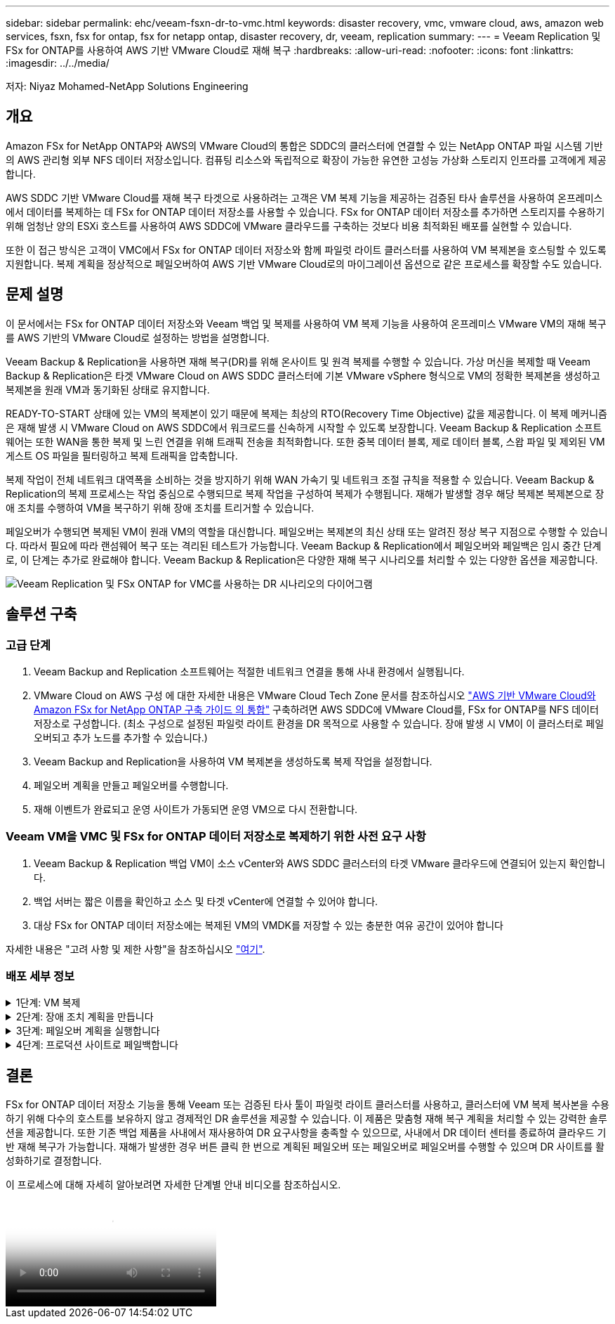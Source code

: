---
sidebar: sidebar 
permalink: ehc/veeam-fsxn-dr-to-vmc.html 
keywords: disaster recovery, vmc, vmware cloud, aws, amazon web services, fsxn, fsx for ontap, fsx for netapp ontap, disaster recovery, dr, veeam, replication 
summary:  
---
= Veeam Replication 및 FSx for ONTAP를 사용하여 AWS 기반 VMware Cloud로 재해 복구
:hardbreaks:
:allow-uri-read: 
:nofooter: 
:icons: font
:linkattrs: 
:imagesdir: ../../media/


[role="lead"]
저자: Niyaz Mohamed-NetApp Solutions Engineering



== 개요

Amazon FSx for NetApp ONTAP와 AWS의 VMware Cloud의 통합은 SDDC의 클러스터에 연결할 수 있는 NetApp ONTAP 파일 시스템 기반의 AWS 관리형 외부 NFS 데이터 저장소입니다. 컴퓨팅 리소스와 독립적으로 확장이 가능한 유연한 고성능 가상화 스토리지 인프라를 고객에게 제공합니다.

AWS SDDC 기반 VMware Cloud를 재해 복구 타겟으로 사용하려는 고객은 VM 복제 기능을 제공하는 검증된 타사 솔루션을 사용하여 온프레미스에서 데이터를 복제하는 데 FSx for ONTAP 데이터 저장소를 사용할 수 있습니다. FSx for ONTAP 데이터 저장소를 추가하면 스토리지를 수용하기 위해 엄청난 양의 ESXi 호스트를 사용하여 AWS SDDC에 VMware 클라우드를 구축하는 것보다 비용 최적화된 배포를 실현할 수 있습니다.

또한 이 접근 방식은 고객이 VMC에서 FSx for ONTAP 데이터 저장소와 함께 파일럿 라이트 클러스터를 사용하여 VM 복제본을 호스팅할 수 있도록 지원합니다. 복제 계획을 정상적으로 페일오버하여 AWS 기반 VMware Cloud로의 마이그레이션 옵션으로 같은 프로세스를 확장할 수도 있습니다.



== 문제 설명

이 문서에서는 FSx for ONTAP 데이터 저장소와 Veeam 백업 및 복제를 사용하여 VM 복제 기능을 사용하여 온프레미스 VMware VM의 재해 복구를 AWS 기반의 VMware Cloud로 설정하는 방법을 설명합니다.

Veeam Backup & Replication을 사용하면 재해 복구(DR)를 위해 온사이트 및 원격 복제를 수행할 수 있습니다. 가상 머신을 복제할 때 Veeam Backup & Replication은 타겟 VMware Cloud on AWS SDDC 클러스터에 기본 VMware vSphere 형식으로 VM의 정확한 복제본을 생성하고 복제본을 원래 VM과 동기화된 상태로 유지합니다.

READY-TO-START 상태에 있는 VM의 복제본이 있기 때문에 복제는 최상의 RTO(Recovery Time Objective) 값을 제공합니다.  이 복제 메커니즘은 재해 발생 시 VMware Cloud on AWS SDDC에서 워크로드를 신속하게 시작할 수 있도록 보장합니다. Veeam Backup & Replication 소프트웨어는 또한 WAN을 통한 복제 및 느린 연결을 위해 트래픽 전송을 최적화합니다. 또한 중복 데이터 블록, 제로 데이터 블록, 스왑 파일 및 제외된 VM 게스트 OS 파일을 필터링하고 복제 트래픽을 압축합니다.

복제 작업이 전체 네트워크 대역폭을 소비하는 것을 방지하기 위해 WAN 가속기 및 네트워크 조절 규칙을 적용할 수 있습니다. Veeam Backup & Replication의 복제 프로세스는 작업 중심으로 수행되므로 복제 작업을 구성하여 복제가 수행됩니다. 재해가 발생할 경우 해당 복제본 복제본으로 장애 조치를 수행하여 VM을 복구하기 위해 장애 조치를 트리거할 수 있습니다.

페일오버가 수행되면 복제된 VM이 원래 VM의 역할을 대신합니다. 페일오버는 복제본의 최신 상태 또는 알려진 정상 복구 지점으로 수행할 수 있습니다. 따라서 필요에 따라 랜섬웨어 복구 또는 격리된 테스트가 가능합니다. Veeam Backup & Replication에서 페일오버와 페일백은 임시 중간 단계로, 이 단계는 추가로 완료해야 합니다. Veeam Backup & Replication은 다양한 재해 복구 시나리오를 처리할 수 있는 다양한 옵션을 제공합니다.

image:dr-veeam-fsx-image1.png["Veeam Replication 및 FSx ONTAP for VMC를 사용하는 DR 시나리오의 다이어그램"]



== 솔루션 구축



=== 고급 단계

. Veeam Backup and Replication 소프트웨어는 적절한 네트워크 연결을 통해 사내 환경에서 실행됩니다.
. VMware Cloud on AWS 구성 에 대한 자세한 내용은 VMware Cloud Tech Zone 문서를 참조하십시오 link:https://vmc.techzone.vmware.com/fsx-guide["AWS 기반 VMware Cloud와 Amazon FSx for NetApp ONTAP 구축 가이드 의 통합"] 구축하려면 AWS SDDC에 VMware Cloud를, FSx for ONTAP를 NFS 데이터 저장소로 구성합니다. (최소 구성으로 설정된 파일럿 라이트 환경을 DR 목적으로 사용할 수 있습니다. 장애 발생 시 VM이 이 클러스터로 페일오버되고 추가 노드를 추가할 수 있습니다.)
. Veeam Backup and Replication을 사용하여 VM 복제본을 생성하도록 복제 작업을 설정합니다.
. 페일오버 계획을 만들고 페일오버를 수행합니다.
. 재해 이벤트가 완료되고 운영 사이트가 가동되면 운영 VM으로 다시 전환합니다.




=== Veeam VM을 VMC 및 FSx for ONTAP 데이터 저장소로 복제하기 위한 사전 요구 사항

. Veeam Backup & Replication 백업 VM이 소스 vCenter와 AWS SDDC 클러스터의 타겟 VMware 클라우드에 연결되어 있는지 확인합니다.
. 백업 서버는 짧은 이름을 확인하고 소스 및 타겟 vCenter에 연결할 수 있어야 합니다.
. 대상 FSx for ONTAP 데이터 저장소에는 복제된 VM의 VMDK를 저장할 수 있는 충분한 여유 공간이 있어야 합니다


자세한 내용은 "고려 사항 및 제한 사항"을 참조하십시오 link:https://helpcenter.veeam.com/docs/backup/vsphere/replica_limitations.html?ver=120["여기"].



=== 배포 세부 정보

.1단계: VM 복제
[%collapsible]
====
Veeam Backup & Replication은 VMware vSphere 스냅샷 기능을 활용하며, 복제하는 동안 Veeam Backup & Replication은 VMware vSphere에 VM 스냅샷을 생성하도록 요청합니다. VM 스냅샷은 가상 디스크, 시스템 상태, 구성 등을 포함하는 VM의 시점 복제본입니다. Veeam Backup & Replication은 이 스냅샷을 복제용 데이터 소스로 사용합니다.

VM을 복제하려면 다음 단계를 수행하십시오.

. Veeam Backup & Replication Console을 엽니다.
. 홈 보기에서 복제 작업 > 가상 머신 > VMware vSphere 를 선택합니다.
. 작업 이름을 지정하고 해당 고급 제어 확인란을 선택합니다. 다음 을 클릭합니다.
+
** 온-프레미스와 AWS 간의 접속 대역폭이 제한된 경우 복제 시드 확인란을 선택합니다.
** VMware Cloud on AWS SDDC의 세그먼트가 사내 사이트 네트워크의 세그먼트와 일치하지 않으면 Network remapping (다른 네트워크를 가진 AWS VMC 사이트의 경우) 확인란을 선택합니다.
** 온프레미스 운영 사이트의 IP 주소 지정 체계가 AWS VMC 사이트의 체계와 다른 경우 복제 Re-IP(IP 주소 지정 체계가 다른 DR 사이트의 경우) 확인란을 선택합니다.
+
image::dr-veeam-fsx-image2.png[DR Veeam FSx 이미지 2]



. AWS SDDC 기반 VMware Cloud에 연결된 FSx for ONTAP 데이터 저장소에 복제해야 하는 VM을 * 가상 머신 * 단계에서 선택합니다. vSAN에 가상 머신을 배치하여 사용 가능한 vSAN 데이터스토어 용량을 채울 수 있습니다. 파일럿 라이트 클러스터에서는 3노드 클러스터의 가용 용량이 제한됩니다. 나머지 데이터를 FSx for ONTAP 데이터 저장소에 복제할 수 있습니다. Add * 를 클릭한 다음 * Add Object * 창에서 필요한 VM 또는 VM 컨테이너를 선택하고 * Add * 를 클릭합니다. 다음 * 을 클릭합니다.
+
image::dr-veeam-fsx-image3.png[DR Veeam FSx 이미지 3]

. 그런 다음 대상을 AWS SDDC 클러스터/호스트의 VMware Cloud 및 VM 복제본용 적절한 리소스 풀, VM 폴더 및 FSx for ONTAP 데이터 저장소로 선택합니다. 그런 다음 * 다음 * 을 클릭합니다.
+
image::dr-veeam-fsx-image4.png[DR Veeam FSx 이미지 4]

. 다음 단계에서는 필요에 따라 소스 및 대상 가상 네트워크 간의 매핑을 생성합니다.
+
image::dr-veeam-fsx-image5.png[DR Veeam FSx 이미지5]

. 작업 설정 * 단계에서 VM 복제본, 보존 정책 등에 대한 메타데이터를 저장할 백업 리포지토리를 지정합니다.
. 데이터 전송 * 단계에서 * 원본 * 및 * 대상 * 프록시 서버를 업데이트하고 * 자동 * 선택(기본값)을 그대로 두고 * 직접 * 옵션을 선택한 후 * 다음 * 을 클릭합니다.
. Guest Processing * 단계에서 필요에 따라 * Enable application-aware processing * 옵션을 선택합니다. 다음 * 을 클릭합니다.
+
image::dr-veeam-fsx-image6.png[DR Veeam FSx 이미지6]

. 정기적으로 실행할 복제 작업을 실행할 복제 스케줄을 선택합니다.
. 마법사의 * Summary * 단계에서 복제 작업의 세부 정보를 검토합니다. 마법사를 닫은 후 바로 작업을 시작하려면 * 마침을 클릭하면 작업 실행 * 확인란을 선택하고, 그렇지 않으면 확인란을 선택하지 않은 상태로 둡니다. 그런 다음 * 마침 * 을 클릭하여 마법사를 닫습니다.
+
image::dr-veeam-fsx-image7.png[DR Veeam FSx 이미지7]



복제 작업이 시작되면 접미사가 지정된 VM이 대상 VMC SDDC 클러스터/호스트에 채워집니다.

image::dr-veeam-fsx-image8.png[DR Veeam FSx 이미지8]

Veeam 복제에 대한 자세한 내용은 을 참조하십시오 link:https://helpcenter.veeam.com/docs/backup/vsphere/replication_process.html?ver=120["복제 작동 방법"].

====
.2단계: 장애 조치 계획을 만듭니다
[%collapsible]
====
초기 복제 또는 시드가 완료되면 페일오버 계획을 생성합니다. 페일오버 계획은 종속 VM에 대해 하나씩 또는 그룹으로 자동 페일오버를 수행하는 데 도움이 됩니다. 페일오버 계획은 부팅 지연을 포함하여 VM이 처리되는 순서에 대한 청사진입니다. 또한 페일오버 계획은 중요한 종속 VM이 이미 실행 중인지 확인하는 데 도움이 됩니다.

계획을 생성하려면 Replicas라는 새 하위 섹션으로 이동하고 Failover Plan을 선택합니다. 적절한 VM을 선택합니다. Veeam Backup & Replication은 이 시점에 가장 가까운 복원 지점을 찾아 VM 복제를 시작하는 데 사용합니다.


NOTE: 초기 복제가 완료되고 VM 복제본이 준비 상태가 된 후에만 페일오버 계획을 추가할 수 있습니다.


NOTE: 페일오버 계획을 실행할 때 동시에 시작할 수 있는 최대 VM 수는 10개입니다.


NOTE: 페일오버 프로세스 중에는 소스 VM의 전원이 꺼지지 않습니다.

장애 조치 계획 * 을 만들려면 다음을 수행합니다.

. 홈 보기에서 * 페일오버 계획 > VMware vSphere * 를 선택합니다.
. 그런 다음 계획에 이름과 설명을 입력합니다. 필요에 따라 사전 및 사후 페일오버 스크립트를 추가할 수 있습니다. 예를 들어 복제된 VM을 시작하기 전에 VM을 종료하는 스크립트를 실행합니다.
+
image::dr-veeam-fsx-image9.png[DR Veeam FSx 이미지9]

. VM을 계획에 추가하고 애플리케이션 종속성을 충족하도록 VM 부팅 순서 및 부팅 지연을 수정합니다.
+
image::dr-veeam-fsx-image10.png[DR Veeam FSx 이미지 10]



복제 작업 생성에 대한 자세한 내용은 을 참조하십시오 link:https://helpcenter.veeam.com/docs/backup/vsphere/replica_job.html?ver=120["복제 작업을 생성하는 중입니다"].

====
.3단계: 페일오버 계획을 실행합니다
[%collapsible]
====
페일오버 중에 프로덕션 사이트의 소스 VM이 재해 복구 사이트의 해당 복제본으로 전환됩니다. 페일오버 프로세스의 일부로 Veeam Backup & Replication은 VM 복제본을 필요한 복구 지점으로 복구하고 소스 VM의 모든 입출력 작업을 해당 복제본으로 이동합니다. 복제본은 재해 발생 시에만 사용할 수 있으며 DR 드릴을 시뮬레이션하는 데도 사용할 수 있습니다. 페일오버 시뮬레이션 중에는 소스 VM이 계속 실행 중입니다. 필요한 모든 테스트가 수행되면 페일오버를 취소하고 정상 작업으로 돌아갈 수 있습니다.


NOTE: DR 훈련 중에 IP 충돌을 피하기 위해 네트워크 분할이 제대로 수행되었는지 확인하십시오.

장애 조치 계획을 시작하려면 * 장애 조치 계획 * 탭을 클릭하고 장애 조치 계획을 마우스 오른쪽 버튼으로 클릭합니다. 시작 * 을 선택합니다. 이렇게 하면 VM 복제본의 최신 복구 지점을 사용하여 장애 조치가 수행됩니다. VM 복제본의 특정 복원 지점으로 페일오버하려면 * 시작 * 을 선택합니다.

image::dr-veeam-fsx-image11.png[DR Veeam FSx 이미지 11]

image::dr-veeam-fsx-image12.png[DR Veeam FSx 이미지12]

VM 복제본의 상태가 Ready에서 Failover로 변경되고 VM은 대상 VMware Cloud on AWS SDDC 클러스터/호스트에서 시작됩니다.

image::dr-veeam-fsx-image13.png[DR Veeam FSx 이미지 13]

페일오버가 완료되면 VM의 상태가 "페일오버"로 변경됩니다.

image::dr-veeam-fsx-image14.png[DR Veeam FSx 이미지14]


NOTE: Veeam Backup & Replication은 소스 VM의 복제본이 준비 상태로 돌아갈 때까지 소스 VM에 대한 모든 복제 작업을 중지합니다.

페일오버 계획에 대한 자세한 내용은 을 참조하십시오 link:https://helpcenter.veeam.com/docs/backup/vsphere/failover_plan.html?ver=120["페일오버 계획"].

====
.4단계: 프로덕션 사이트로 페일백합니다
[%collapsible]
====
장애 조치 계획이 실행 중인 경우 중간 단계로 간주되며 요구 사항에 따라 확정되어야 합니다. 다음과 같은 옵션이 있습니다.

* * Failback to Production * - 원래 VM으로 다시 전환하고 VM 복제본이 실행되는 동안 발생한 모든 변경 사항을 원래 VM으로 전송합니다.



NOTE: 페일백을 수행하면 변경 내용이 전송되지만 게시되지는 않습니다. 원래 VM이 예상대로 작동하지 않는 경우 * 페일백 커밋 * (원래 VM이 예상대로 작동하는 것으로 확인된 경우) 또는 * 페일백 실행 취소 * 를 선택하여 VM 복제본으로 돌아갑니다.

* * 장애 조치 실행 취소 * - 원래 VM으로 다시 전환하고 실행 중에 VM 복제본의 모든 변경 사항을 취소합니다.
* * 영구 장애 조치 * - 원래 VM에서 VM 복제본으로 영구적으로 전환하고 이 복제본을 원래 VM으로 사용합니다.


이 데모에서는 Failback to Production을 선택했습니다. 마법사의 대상 단계에서 원래 VM으로 페일백이 선택되었고 "복원 후 VM 전원 켜기" 확인란이 활성화되었습니다.

image::dr-veeam-fsx-image15.png[DR Veeam FSx 이미지15]

image::dr-veeam-fsx-image16.png[DR Veeam FSx 이미지 16]

페일백 커밋은 페일백 작업을 완료하는 방법 중 하나입니다. 페일백이 커밋되면 장애가 발생한 VM(운영 VM)에 전송된 변경 사항이 예상대로 작동하는지 확인합니다. 커밋 작업 후에 Veeam Backup & Replication은 운영 VM에 대한 복제 작업을 재개합니다.

페일백 프로세스에 대한 자세한 내용은 의 Veeam 문서를 참조하십시오 link:https://helpcenter.veeam.com/docs/backup/vsphere/failover_failback.html?ver=120["복제를 위한 페일오버 및 페일백"].

image::dr-veeam-fsx-image17.png[DR Veeam FSx 이미지17]

image::dr-veeam-fsx-image18.png[DR Veeam FSx 이미지 18]

운영 환경으로 페일백이 성공한 후 VM이 모두 원래 운영 사이트로 복구됩니다.

image::dr-veeam-fsx-image19.png[DR Veeam FSx 이미지 19]

====


== 결론

FSx for ONTAP 데이터 저장소 기능을 통해 Veeam 또는 검증된 타사 툴이 파일럿 라이트 클러스터를 사용하고, 클러스터에 VM 복제 복사본을 수용하기 위해 다수의 호스트를 보유하지 않고 경제적인 DR 솔루션을 제공할 수 있습니다. 이 제품은 맞춤형 재해 복구 계획을 처리할 수 있는 강력한 솔루션을 제공합니다. 또한 기존 백업 제품을 사내에서 재사용하여 DR 요구사항을 충족할 수 있으므로, 사내에서 DR 데이터 센터를 종료하여 클라우드 기반 재해 복구가 가능합니다. 재해가 발생한 경우 버튼 클릭 한 번으로 계획된 페일오버 또는 페일오버로 페일오버를 수행할 수 있으며 DR 사이트를 활성화하기로 결정합니다.

이 프로세스에 대해 자세히 알아보려면 자세한 단계별 안내 비디오를 참조하십시오.

video::15fed205-8614-4ef7-b2d0-b061015e925a[panopto,width=Video walkthrough of the solution]